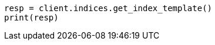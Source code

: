 // This file is autogenerated, DO NOT EDIT
// indices/get-index-template.asciidoc:93

[source, python]
----
resp = client.indices.get_index_template()
print(resp)
----
